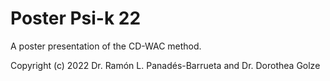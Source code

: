 * Poster Psi-k 22

A poster presentation of the CD-WAC method.

Copyright (c) 2022 Dr. Ramón L. Panadés-Barrueta and Dr. Dorothea Golze
